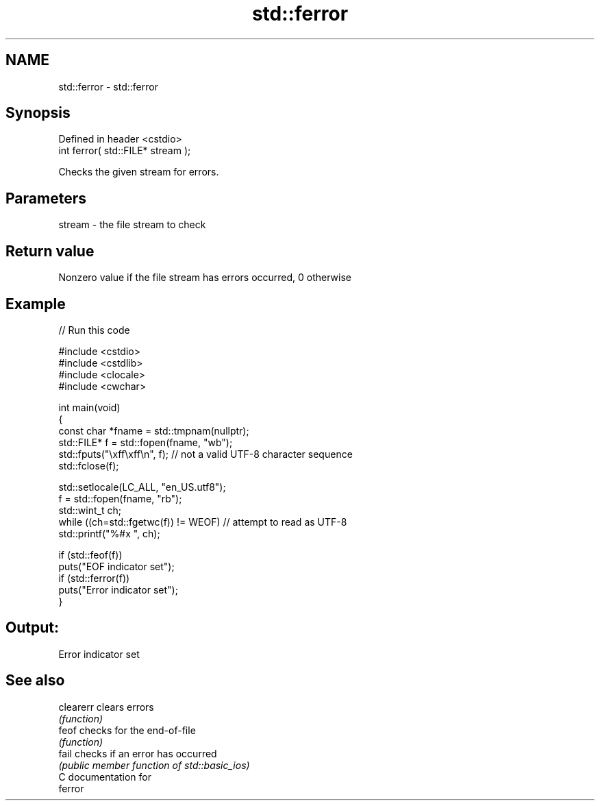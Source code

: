 .TH std::ferror 3 "2018.03.28" "http://cppreference.com" "C++ Standard Libary"
.SH NAME
std::ferror \- std::ferror

.SH Synopsis
   Defined in header <cstdio>
   int ferror( std::FILE* stream );

   Checks the given stream for errors.

.SH Parameters

   stream - the file stream to check

.SH Return value

   Nonzero value if the file stream has errors occurred, 0 otherwise

.SH Example

   
// Run this code

 #include <cstdio>
 #include <cstdlib>
 #include <clocale>
 #include <cwchar>
  
 int main(void)
 {
     const char *fname = std::tmpnam(nullptr);
     std::FILE* f = std::fopen(fname, "wb");
     std::fputs("\\xff\\xff\\n", f); // not a valid UTF-8 character sequence
     std::fclose(f);
  
     std::setlocale(LC_ALL, "en_US.utf8");
     f = std::fopen(fname, "rb");
     std::wint_t ch;
     while ((ch=std::fgetwc(f)) != WEOF) // attempt to read as UTF-8
           std::printf("%#x ", ch);
  
     if (std::feof(f))
         puts("EOF indicator set");
     if (std::ferror(f))
         puts("Error indicator set");
 }

.SH Output:

 Error indicator set

.SH See also

   clearerr clears errors
            \fI(function)\fP 
   feof     checks for the end-of-file
            \fI(function)\fP 
   fail     checks if an error has occurred
            \fI(public member function of std::basic_ios)\fP 
   C documentation for
   ferror
